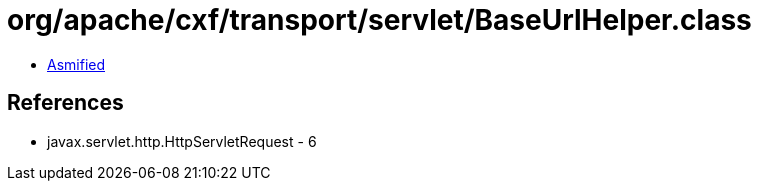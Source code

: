 = org/apache/cxf/transport/servlet/BaseUrlHelper.class

 - link:BaseUrlHelper-asmified.java[Asmified]

== References

 - javax.servlet.http.HttpServletRequest - 6
